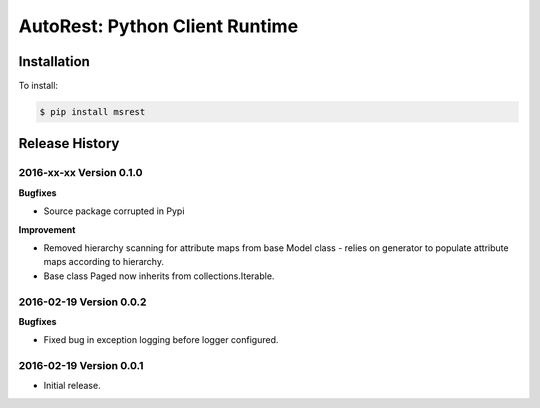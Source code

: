 AutoRest: Python Client Runtime
================================


Installation
------------

To install:

.. code-block:: bash

    $ pip install msrest


Release History
---------------

2016-xx-xx Version 0.1.0
+++++++++++++++++++++++++

**Bugfixes**

- Source package corrupted in Pypi

**Improvement**

- Removed hierarchy scanning for attribute maps from base Model class - relies on generator to populate attribute
  maps according to hierarchy.
- Base class Paged now inherits from collections.Iterable.

2016-02-19 Version 0.0.2
++++++++++++++++++++++++

**Bugfixes**

- Fixed bug in exception logging before logger configured.

2016-02-19 Version 0.0.1
++++++++++++++++++++++++

- Initial release.